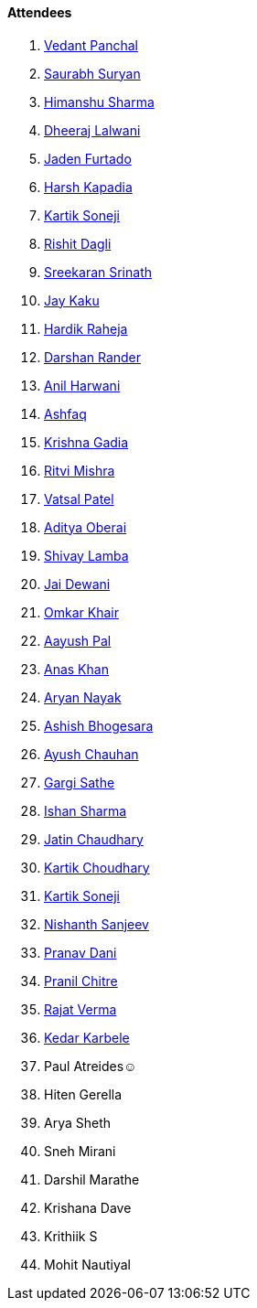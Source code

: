 ==== Attendees

. link:https://twitter.com/TweeterDowny[Vedant Panchal^]
. link:https://twitter.com/0xSaurabh[Saurabh Suryan^]
. link:https://twitter.com/_SharmaHimanshu[Himanshu Sharma^]
. link:https://twitter.com/DhiruCodes[Dheeraj Lalwani^]
. link:https://twitter.com/furtado_jaden[Jaden Furtado^]
. link:https://twitter.com/harshgkapadia[Harsh Kapadia^]
. link:https://twitter.com/KartikSoneji_[Kartik Soneji^]
. link:https://twitter.com/rishit_dagli[Rishit Dagli^]
. link:https://twitter.com/skxrxn[Sreekaran Srinath^]
. link:https://twitter.com/kaku_jay[Jay Kaku^]
. link:https://twitter.com/hardikraheja[Hardik Raheja^]
. link:https://twitter.com/SirusTweets[Darshan Rander^]
. link:https://www.linkedin.com/in/anilharwani[Anil Harwani^]
. link:https://twitter.com/ashfaq_ulhaq[Ashfaq^]
. link:https://twitter.com/KRISHNAGADIA[Krishna Gadia^]
. link:https://twitter.com/frenzyritz13[Ritvi Mishra^]
. link:https://twitter.com/guyinthecape[Vatsal Patel^]
. link:https://twitter.com/adityaoberai1[Aditya Oberai^]
. link:https://twitter.com/howdevelop[Shivay Lamba^]
. link:https://twitter.com/jai_dewani[Jai Dewani^]
. link:https://twitter.com/omtalk[Omkar Khair^]
. link:https://twitter.com/palC0DES[Aayush Pal^]
. link:https://twitter.com/AnxKhn[Anas Khan^]
. link:https://twitter.com/Aryannayakk[Aryan Nayak^]
. link:https://twitter.com/m_ashishvb[Ashish Bhogesara^]
. link:https://twitter.com/heyayushh[Ayush Chauhan^]
. link:https://twitter.com/gargi_sathe[Gargi Sathe^]
. link:https://twitter.com/ishandeveloper[Ishan Sharma^]
. link:https://twitter.com/JatinCh1326[Jatin Chaudhary^]
. link:https://twitter.com/kartikchow[Kartik Choudhary^]
. link:https://twitter.com/KartikSoneji_[Kartik Soneji^]
. link:https://www.linkedin.com/in/nishanth-sanjeev[Nishanth Sanjeev^]
. link:https://twitter.com/PranavDani3[Pranav Dani^]
. link:https://twitter.com/devout_coder[Pranil Chitre^]
. link:https://twitter.com/rajatverma2502[Rajat Verma^]
. link:https://twitter.com/KarbeleKedar[Kedar Karbele^]
. Paul Atreides☺
. Hiten Gerella
. Arya Sheth
. Sneh Mirani
. Darshil Marathe
. Krishana Dave
. Krithiik S
. Mohit Nautiyal
